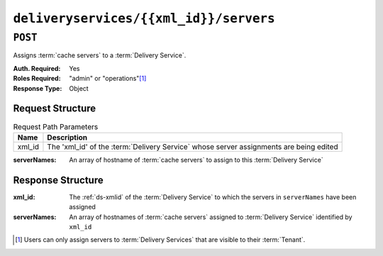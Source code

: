 ..
..
.. Licensed under the Apache License, Version 2.0 (the "License");
.. you may not use this file except in compliance with the License.
.. You may obtain a copy of the License at
..
..     http://www.apache.org/licenses/LICENSE-2.0
..
.. Unless required by applicable law or agreed to in writing, software
.. distributed under the License is distributed on an "AS IS" BASIS,
.. WITHOUT WARRANTIES OR CONDITIONS OF ANY KIND, either express or implied.
.. See the License for the specific language governing permissions and
.. limitations under the License.
..

.. _to-api-v2-deliveryservices-xmlid-servers:

***************************************
``deliveryservices/{{xml_id}}/servers``
***************************************

``POST``
========
Assigns :term:`cache servers` to a :term:`Delivery Service`.

:Auth. Required: Yes
:Roles Required: "admin" or "operations"\ [#tenancy]_
:Response Type:  Object

Request Structure
-----------------
.. table:: Request Path Parameters

	+--------+----------------------------------------------------------------------------------------+
	| Name   | Description                                                                            |
	+========+========================================================================================+
	| xml_id | The 'xml_id' of the :term:`Delivery Service` whose server assignments are being edited |
	+--------+----------------------------------------------------------------------------------------+

:serverNames: An array of hostname of :term:`cache servers` to assign to this :term:`Delivery Service`

.. code-block:: http
	:caption: Request Example

	POST /api/2.0/deliveryservices/test/servers HTTP/1.1
	Host: trafficops.infra.ciab.test
	User-Agent: curl/7.47.0
	Accept: */*
	Cookie: mojolicious=...
	Content-Length: 24
	Content-Type: application/json

	{ "serverNames": [ "edge" ] }

Response Structure
------------------
:xml_id:      The :ref:`ds-xmlid` of the :term:`Delivery Service` to which the servers in ``serverNames`` have been assigned
:serverNames: An array of hostnames of :term:`cache servers` assigned to :term:`Delivery Service` identified by ``xml_id``

.. code-block:: http
	:caption: Response Example

	HTTP/1.1 200 OK
	Access-Control-Allow-Credentials: true
	Access-Control-Allow-Headers: Origin, X-Requested-With, Content-Type, Accept, Set-Cookie, Cookie
	Access-Control-Allow-Methods: POST,GET,OPTIONS,PUT,DELETE
	Access-Control-Allow-Origin: *
	Content-Type: application/json
	Set-Cookie: mojolicious=...; Path=/; Expires=Mon, 18 Nov 2019 17:40:54 GMT; Max-Age=3600; HttpOnly
	Whole-Content-Sha512: zTpLrWiLM4xRsm8mlBQFB5KzT478AjloSyXHgtyWhebCv1YIwWltmkjr0HFgc3GMGZODt+fyzkOYy5Zl/yBtJw==
	X-Server-Name: traffic_ops_golang/
	Date: Tue, 20 Nov 2018 15:21:50 GMT
	Content-Length: 52

	{ "response": {
		"serverNames": [
			"edge"
		],
		"xmlId": "test"
	}}

.. [#tenancy] Users can only assign servers to :term:`Delivery Services` that are visible to their :term:`Tenant`.

